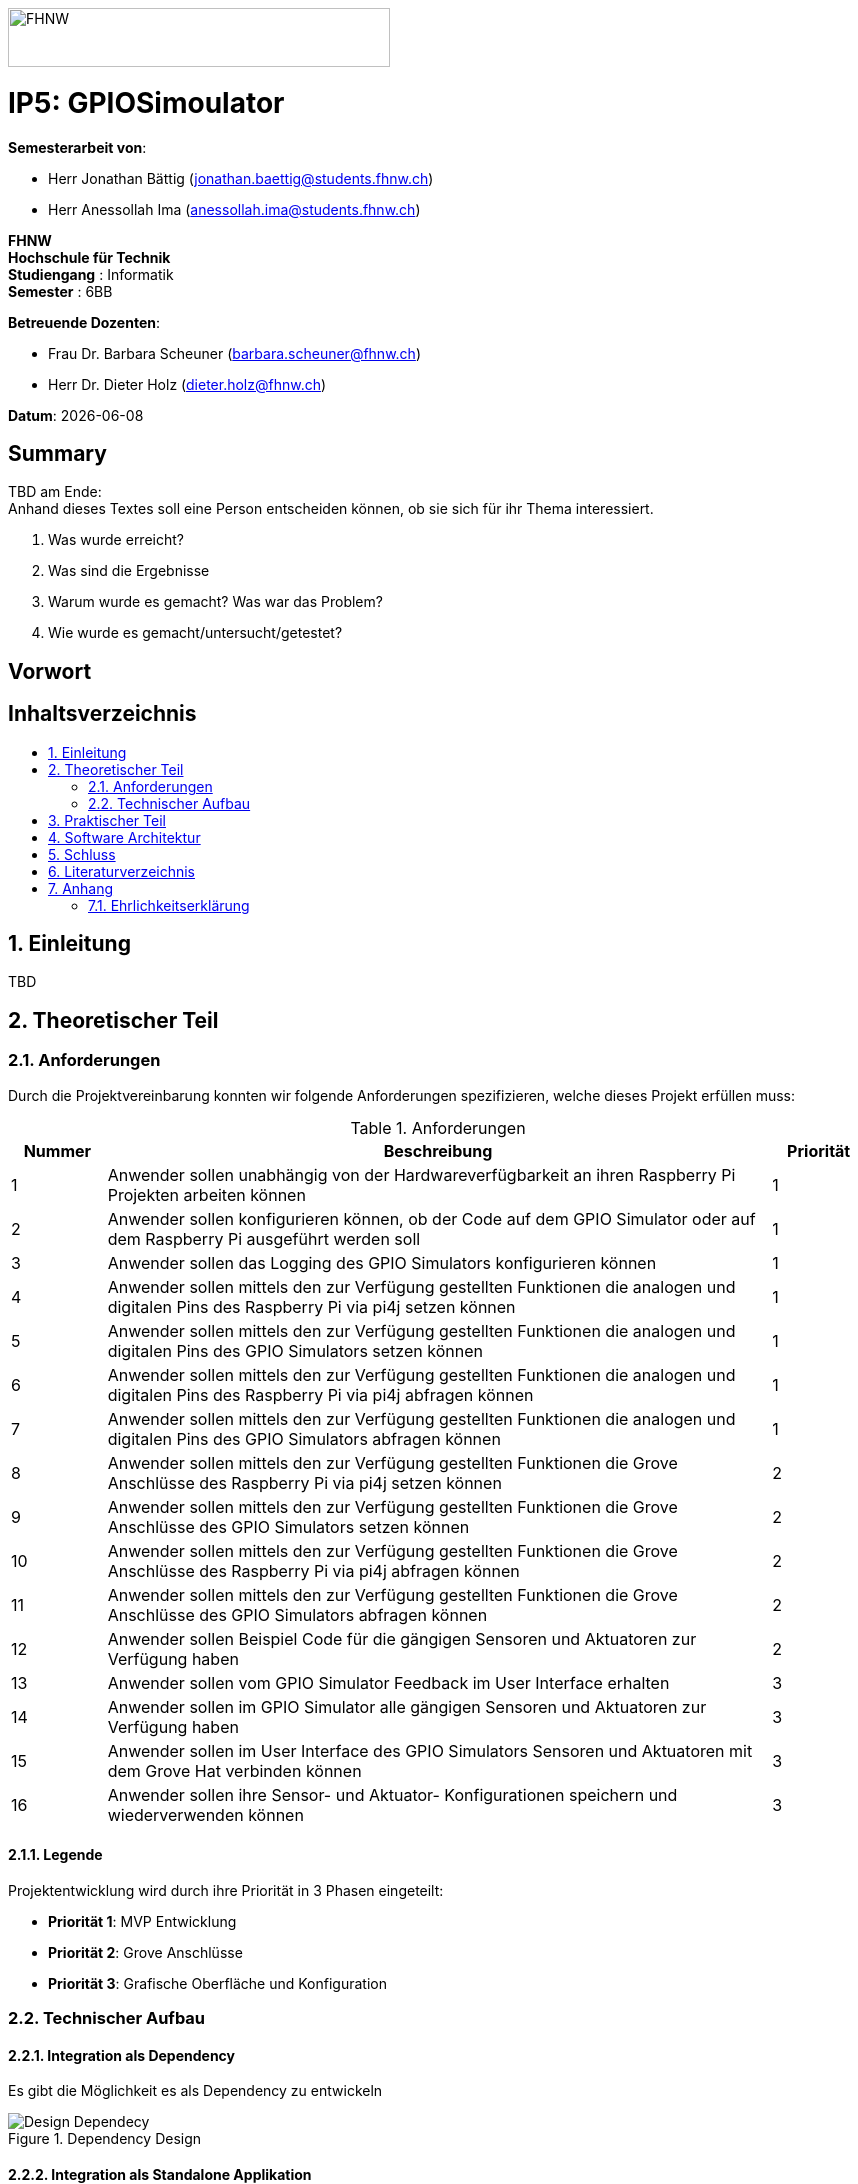 :toc: macro
:toc-title:
:asciidoc.asciidoctorpdf_command: "asciidoctor-pdf":
:sectnums:
:sectnumlevels: 5
:imagesdir: ./assets/images
:iconsdir: ./icons
:stylesdir: ./styles
:homepage: https://github.com/FHNW-IP5-IP6/GPIOSimulator

image::FHNW.png[FHNW,382,59]
[discrete]
= IP5: GPIOSimoulator

*Semesterarbeit von*:

* Herr Jonathan Bättig (jonathan.baettig@students.fhnw.ch) 
* Herr Anessollah Ima (anessollah.ima@students.fhnw.ch)

*FHNW* +
*Hochschule für Technik* +
*Studiengang* : Informatik +
*Semester* : 6BB

*Betreuende Dozenten*:

* Frau Dr. Barbara Scheuner (barbara.scheuner@fhnw.ch) 
* Herr Dr. Dieter Holz (dieter.holz@fhnw.ch) 

*Datum*: {docdate}

//This is a Page Break
<<<

[discrete]
== Summary 
TBD am Ende: + 
Anhand dieses Textes soll eine Person entscheiden können, ob sie sich für ihr Thema interessiert.

. Was wurde erreicht?
. Was sind die Ergebnisse
. Warum wurde es gemacht? Was war das Problem? 
. Wie wurde es gemacht/untersucht/getestet?

[discrete]
== Vorwort

[discrete]
== Inhaltsverzeichnis
toc::[]

== Einleitung
TBD

== Theoretischer Teil

=== Anforderungen
Durch die Projektvereinbarung konnten wir folgende Anforderungen spezifizieren, welche dieses Projekt erfüllen muss:

.Anforderungen
[cols="1,7,1"]
|===
|Nummer |Beschreibung  |Priorität

|{counter:reqNumber} 
|Anwender sollen unabhängig von der Hardwareverfügbarkeit an ihren Raspberry Pi Projekten arbeiten können
|1

|{counter:reqNumber}
|Anwender sollen konfigurieren können, ob der Code auf dem GPIO Simulator oder auf dem Raspberry Pi ausgeführt werden soll
|1

|{counter:reqNumber}
|Anwender sollen das Logging des GPIO Simulators konfigurieren können
|1

|{counter:reqNumber}
|Anwender sollen mittels den zur Verfügung gestellten Funktionen die analogen und digitalen Pins des Raspberry Pi via pi4j setzen können
|1

|{counter:reqNumber} 
|Anwender sollen mittels den zur Verfügung gestellten Funktionen die analogen und digitalen Pins des GPIO Simulators setzen können
|1

|{counter:reqNumber}
|Anwender sollen mittels den zur Verfügung gestellten Funktionen die analogen und digitalen Pins des Raspberry Pi via pi4j abfragen können
|1

|{counter:reqNumber}
|Anwender sollen mittels den zur Verfügung gestellten Funktionen die analogen und digitalen Pins des GPIO Simulators abfragen können
|1

|{counter:reqNumber}
|Anwender sollen mittels den zur Verfügung gestellten Funktionen die Grove Anschlüsse des Raspberry Pi via pi4j setzen können
|2

|{counter:reqNumber}
|Anwender sollen mittels den zur Verfügung gestellten Funktionen die Grove Anschlüsse des GPIO Simulators setzen können
|2

|{counter:reqNumber}
|Anwender sollen mittels den zur Verfügung gestellten Funktionen die Grove Anschlüsse des Raspberry Pi via pi4j abfragen können
|2

|{counter:reqNumber}
|Anwender sollen mittels den zur Verfügung gestellten Funktionen die Grove Anschlüsse des GPIO Simulators abfragen können
|2

|{counter:reqNumber}
|Anwender sollen Beispiel Code für die gängigen Sensoren und Aktuatoren zur Verfügung haben
|2

|{counter:reqNumber}
|Anwender sollen vom GPIO Simulator Feedback im User Interface erhalten
|3

|{counter:reqNumber} 
|Anwender sollen im GPIO Simulator alle gängigen Sensoren und Aktuatoren zur Verfügung haben
|3

|{counter:reqNumber}
|Anwender sollen im User Interface des GPIO Simulators Sensoren und Aktuatoren mit dem Grove Hat verbinden können
|3

|{counter:reqNumber} 
|Anwender sollen ihre Sensor- und Aktuator- Konfigurationen speichern und wiederverwenden können
|3

|===

==== Legende
Projektentwicklung wird durch ihre Priorität in 3 Phasen eingeteilt:

* *Priorität 1*: MVP Entwicklung
* *Priorität 2*: Grove Anschlüsse
* *Priorität 3*: Grafische Oberfläche und Konfiguration

=== Technischer Aufbau

==== Integration als Dependency
Es gibt die Möglichkeit es als Dependency zu entwickeln

[#img-design] 
.Dependency Design 
image::Design_Dependancy.svg[Design Dependecy]

==== Integration als Standalone Applikation
Es gibt die Möglichkeit es als Dependency zu entwickeln

[#img-design] 
.Dependency Design 
image::Design_Standalone.svg[Design Dependecy]

== Praktischer Teil

== Software Architektur
<TBD>

== Schluss

== Literaturverzeichnis

== Anhang

=== Ehrlichkeitserklärung

